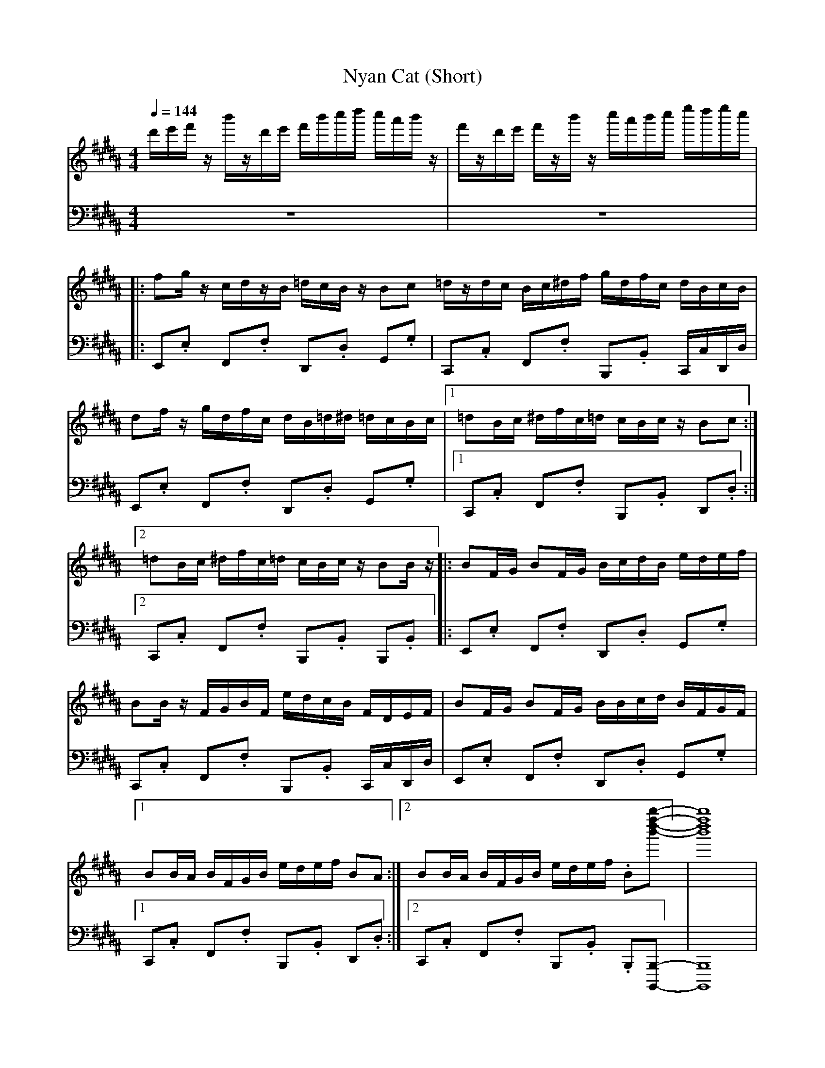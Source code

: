 X: 1
T: Nyan Cat (Short)
M: 4/4
L: 1/8
Q:1/4=144
K:B % 5 sharps
V:1
d'/2e'/2f'/2z/2 b'/2z/2d'/2e'/2 f'/2b'/2c''/2d''/2 c''/2a'/2b'/2z/2|f'/2z/2d'/2e'/2 f'/2z/2b'/2z/2 c''/2a'/2b'/2c''/2 e''/2d''/2e''/2c''/2|
|:fg/2z/2 c/2d/2z/2B/2 =d/2c/2B/2z/2 Bc =d/2z/2d/2c/2 B/2c/2^d/2f/2 g/2d/2f/2c/2 d/2B/2c/2B/2|
df/2z/2 g/2d/2f/2c/2 d/2B/2=d/2^d/2 =d/2c/2B/2c/2| [1=dB/2c/2 ^d/2f/2c/2=d/2 c/2B/2c/2z/2 Bc:|]
[2=dB/2c/2 ^d/2f/2c/2=d/2 c/2B/2c/2z/2 BB/2z/2 |:BF/2G/2 BF/2G/2 B/2c/2d/2B/2 e/2d/2e/2f/2|
BB/2z/2 F/2G/2B/2F/2 e/2d/2c/2B/2 F/2D/2E/2F/2| BF/2G/2 BF/2G/2 B/2B/2c/2d/2 B/2F/2G/2F/2|
[1BB/2A/2 B/2F/2G/2B/2 e/2d/2e/2f/2 BA:| [2BB/2A/2 B/2F/2G/2B/2 e/2d/2e/2f/2 .B[b''-f''-d''-b'-]] |[b''f''d''b']8|
V:2
z8| z8|
|:E,,.E, F,,.F, D,,.D, G,,.G,| C,,.C, F,,.F, B,,,.B,, C,,/2C,/2D,,/2D,/2|
E,,.E, F,,.F, D,,.D, G,,.G,| [1C,,.C, F,,.F, B,,,.B,, D,,.D,:|]
[2C,,.C, F,,.F, B,,,.B,, B,,,.B,, |:E,,.E, F,,.F, D,,.D, G,,.G,|
C,,.C, F,,.F, B,,,.B,, C,,/2C,/2D,,/2D,/2| E,,.E, F,,.F, D,,.D, G,,.G,|
[1C,,.C, F,,.F, B,,,.B,, D,,.D,:| [2C,,.C, F,,.F, B,,,.B,, .B,,,[B,,,-B,,,,-]] |[B,,,B,,,,]8|